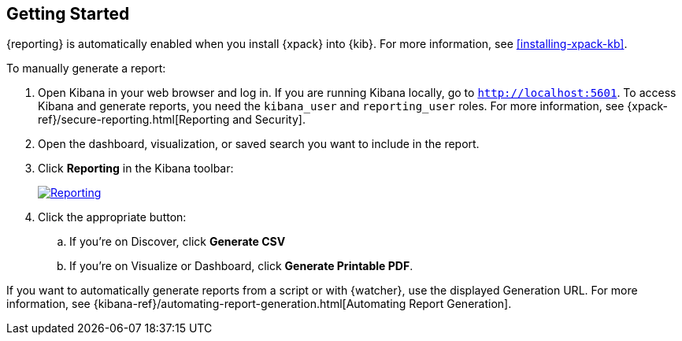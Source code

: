 [role="xpack"]
[[reporting-getting-started]]
== Getting Started

{reporting} is automatically enabled when you install {xpack} into {kib}. For
more information, see <<installing-xpack-kb>>.

To manually generate a report:

. Open Kibana in your web browser and log in. If you are running Kibana
locally, go to `http://localhost:5601`. To access Kibana and generate
reports, you need the `kibana_user` and `reporting_user` roles. For more
information, see {xpack-ref}/secure-reporting.html[Reporting and Security].

. Open the dashboard, visualization, or saved search you want to include
in the report.

. Click *Reporting* in the Kibana toolbar:
+
--
[role="screenshot"]
image:reporting/images/reporting.jpg["Reporting",link="reporting.jpg"]
--
. Click the appropriate button:

  .. If you're on Discover, click *Generate CSV*

  .. If you're on Visualize or Dashboard, click *Generate Printable PDF*.

If you want to automatically generate reports from a script or with
{watcher}, use the displayed Generation URL. For more information, see
{kibana-ref}/automating-report-generation.html[Automating Report Generation].

